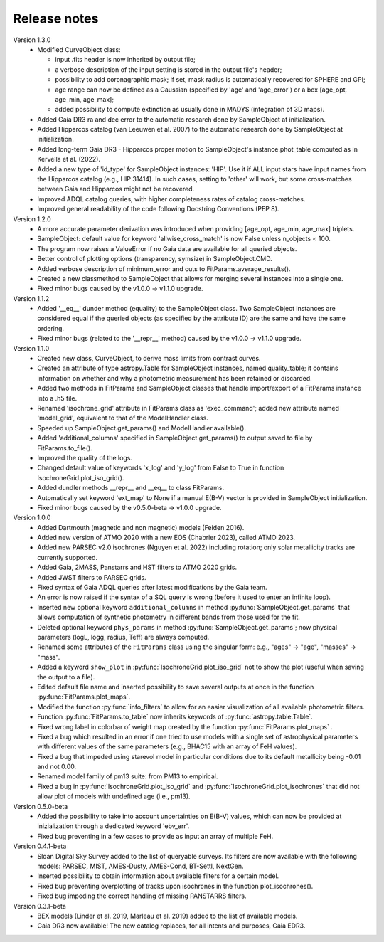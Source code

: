 Release notes
=====

Version 1.3.0
 * Modified CurveObject class:

   - input .fits header is now inherited by output file;
   - a verbose description of the input setting is stored in the output file's header;
   - possibility to add coronagraphic mask; if set, mask radius is automatically recovered for SPHERE and GPI;
   - age range can now be defined as a Gaussian (specified by 'age' and 'age_error') or a box [age_opt, age_min, age_max];
   - added possibility to compute extinction as usually done in MADYS (integration of 3D maps).
 * Added Gaia DR3 ra and dec error to the automatic research done by SampleObject at initialization.  
 * Added Hipparcos catalog (van Leeuwen et al. 2007) to the automatic research done by SampleObject at initialization.
 * Added long-term Gaia DR3 - Hipparcos proper motion to SampleObject's instance.phot_table computed as in Kervella et al. (2022).
 * Added a new type of 'id_type' for SampleObject instances: 'HIP'. Use it if ALL input stars have input names from the Hipparcos catalog (e.g., HIP 31414). In such cases, setting to 'other' will work, but some cross-matches between Gaia and Hipparcos might not be recovered. 
 * Improved ADQL catalog queries, with higher completeness rates of catalog cross-matches.
 * Improved general readability of the code following Docstring Conventions (PEP 8).

Version 1.2.0
 * A more accurate parameter derivation was introduced when providing [age_opt, age_min, age_max] triplets.
 * SampleObject: default value for keyword 'allwise_cross_match' is now False unless n_objects < 100. 
 * The program now raises a ValueError if no Gaia data are available for all queried objects.
 * Better control of plotting options (transparency, symsize) in SampleObject.CMD.
 * Added verbose description of minimum_error and cuts to FitParams.average_results().
 * Created a new classmethod to SampleObject that allows for merging several instances into a single one.
 * Fixed minor bugs caused by the v1.0.0 -> v1.1.0 upgrade.

Version 1.1.2
 * Added '__eq__' dunder method (equality) to the SampleObject class. Two SampleObject instances are considered equal if the queried objects (as specified by the attribute ID) are the same and have the same ordering.
 * Fixed minor bugs (related to the '__repr__' method) caused by the v1.0.0 -> v1.1.0 upgrade.

Version 1.1.0
 * Created new class, CurveObject, to derive mass limits from contrast curves.
 * Created an attribute of type astropy.Table for SampleObject instances, named quality_table; it contains information on whether and why a photometric measurement has been retained or discarded.
 * Added two methods in FitParams and SampleObject classes that handle import/export of a FitParams instance into a .h5 file.
 * Renamed 'isochrone_grid' attribute in FitParams class as 'exec_command'; added new attribute named 'model_grid', equivalent to that of the ModelHandler class.
 * Speeded up SampleObject.get_params() and ModelHandler.available().
 * Added 'additional_columns' specified in SampleObject.get_params() to output saved to file by FitParams.to_file().
 * Improved the quality of the logs.
 * Changed default value of keywords 'x_log' and 'y_log' from False to True in function IsochroneGrid.plot_iso_grid().
 * Added dundler methods __repr__ and __eq__ to class FitParams.
 * Automatically set keyword 'ext_map' to None if a manual E(B-V) vector is provided in SampleObject initialization.
 * Fixed minor bugs caused by the v0.5.0-beta -> v1.0.0 upgrade.

Version 1.0.0
 * Added Dartmouth (magnetic and non magnetic) models (Feiden 2016).
 * Added new version of ATMO 2020 with a new EOS (Chabrier 2023), called ATMO 2023.
 * Added new PARSEC v2.0 isochrones (Nguyen et al. 2022) including rotation; only solar metallicity tracks are currently supported.
 * Added Gaia, 2MASS, Panstarrs and HST filters to ATMO 2020 grids.
 * Added JWST filters to PARSEC grids.
 * Fixed syntax of Gaia ADQL queries after latest modifications by the Gaia team.
 * An error is now raised if the syntax of a SQL query is wrong (before it used to enter an infinite loop).
 * Inserted new optional keyword ``additional_columns`` in method :py:func:`SampleObject.get_params` that allows computation of synthetic photometry in different bands from those used for the fit.
 * Deleted optional keyword ``phys_params`` in method :py:func:`SampleObject.get_params`; now physical parameters (logL, logg, radius, Teff) are always computed.
 * Renamed some attributes of the ``FitParams`` class using the singular form: e.g., "ages" -> "age", "masses" -> "mass".
 * Added a keyword ``show_plot`` in :py:func:`IsochroneGrid.plot_iso_grid` not to show the plot (useful when saving the output to a file).
 * Edited default file name and inserted possibility to save several outputs at once in the function :py:func:`FitParams.plot_maps`.
 * Modified the function :py:func:`info_filters` to allow for an easier visualization of all available photometric filters.
 * Function :py:func:`FitParams.to_table` now inherits keywords of :py:func:`astropy.table.Table`.
 * Fixed wrong label in colorbar of weight map created by the function :py:func:`FitParams.plot_maps` .
 * Fixed a bug which resulted in an error if one tried to use models with a single set of astrophysical parameters with different values of the same parameters (e.g., BHAC15 with an array of FeH values).
 * Fixed a bug that impeded using starevol model in particular conditions due to its default metallicity being -0.01 and not 0.00.
 * Renamed model family of pm13 suite: from PM13 to empirical.
 * Fixed a bug in :py:func:`IsochroneGrid.plot_iso_grid` and :py:func:`IsochroneGrid.plot_isochrones` that did not allow plot of models with undefined age (i.e., pm13).

Version 0.5.0-beta
 * Added the possibility to take into account uncertainties on E(B-V) values, which can now be provided at inizialization through a dedicated keyword 'ebv_err'.
 * Fixed bug preventing in a few cases to provide as input an array of multiple FeH.

Version 0.4.1-beta
 * Sloan Digital Sky Survey added to the list of queryable surveys. Its filters are now available with the following models: PARSEC, MIST, AMES-Dusty, AMES-Cond, BT-Settl, NextGen.
 * Inserted possibility to obtain information about available filters for a certain model.
 * Fixed bug preventing overplotting of tracks upon isochrones in the function plot_isochrones().
 * Fixed bug impeding the correct handling of missing PANSTARRS filters.

Version 0.3.1-beta
 * BEX models (Linder et al. 2019, Marleau et al. 2019) added to the list of available models.
 * Gaia DR3 now available! The new catalog replaces, for all intents and purposes, Gaia EDR3.
